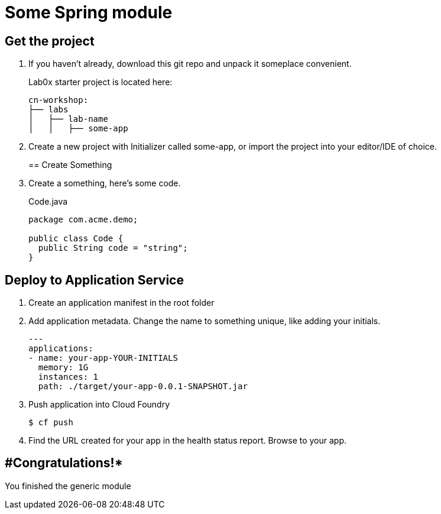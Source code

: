 = Some Spring module

== Get the project

. If you haven't already, download this git repo and unpack it someplace convenient.
+
Lab0x starter project is located here:
+
[source, bash]
---------------------------------------------------------------------
cn-workshop:
├── labs
│   ├── lab-name
│   │   ├── some-app
---------------------------------------------------------------------

. Create a new project with Initializer called some-app, or import the project into your editor/IDE of choice.
+

== Create Something

. Create a something, here's some code.
+
[source, java]
.Code.java
---------------------------------------------------------------------
package com.acme.demo;

public class Code {
  public String code = "string";
}
---------------------------------------------------------------------

== Deploy to Application Service

. Create an application manifest in the root folder
+
. Add application metadata.  Change the name to something unique, like adding your initials.
+
[source, yaml]
---------------------------------------------------------------------
---
applications:
- name: your-app-YOUR-INITIALS
  memory: 1G
  instances: 1
  path: ./target/your-app-0.0.1-SNAPSHOT.jar
---------------------------------------------------------------------

. Push application into Cloud Foundry
+
[source, bash]
---------------------------------------------------------------------
$ cf push
---------------------------------------------------------------------

. Find the URL created for your app in the health status report. Browse to your app.

== #Congratulations!*

You finished the generic module

